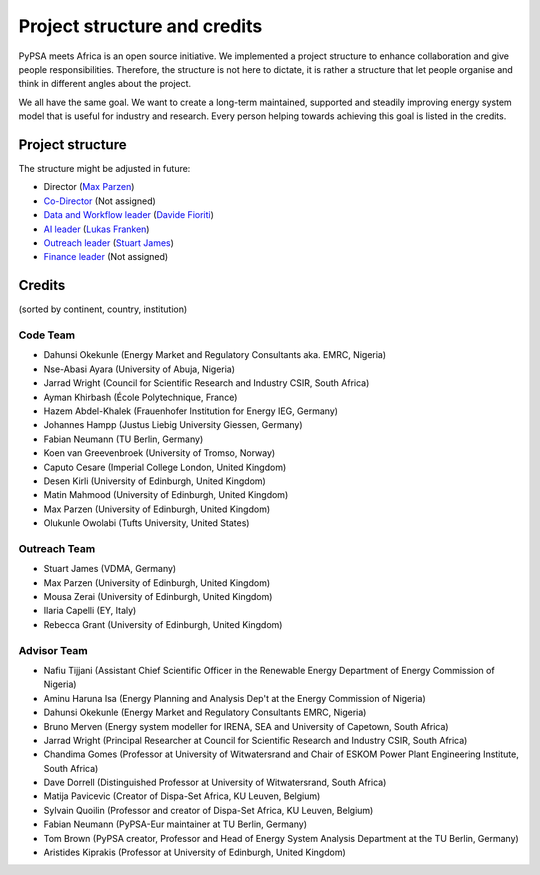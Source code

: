 ..
  SPDX-FileCopyrightText: 2021 The PyPSA meets Africa authors

  SPDX-License-Identifier: CC-BY-4.0

.. _project_structure_and_credits:

##########################################
Project structure and credits
##########################################

PyPSA meets Africa is an open source initiative. 
We implemented a project structure to enhance collaboration and give people responsibilities. 
Therefore, the structure is not here to dictate, it is rather a structure that let people organise and think in different angles about the project.

We all have the same goal. We want to create a long-term maintained, supported and steadily improving energy system model that is useful for industry and research. Every person helping towards achieving this goal is listed in the credits.

.. _project_structure:

Project structure
====================


The structure might be adjusted in future:

- Director (`Max Parzen <https://www.linkedin.com/in/maximilian-parzen-b047a1126/>`_)
- `Co-Director <https://uoe-my.sharepoint.com/:b:/g/personal/s1827105_ed_ac_uk/EfjniQIxmfZIp8ih_WQuy-0BfCiOCLPKEvDZUuylp9xOhA?e=s7KRQy>`_ (Not assigned)
- `Data and Workflow leader <https://uoe-my.sharepoint.com/:b:/g/personal/s1827105_ed_ac_uk/EdHf1dHFvPhIuWRCPopR5KYB9viUJUkhm_WDhHMeFqbUtg?e=Ja0Mz0>`_ (`Davide Fioriti <https://www.linkedin.com/in/davide-fioriti-745693a5/>`_)
- `AI leader <https://uoe-my.sharepoint.com/:b:/g/personal/s1827105_ed_ac_uk/EdHf1dHFvPhIuWRCPopR5KYB9viUJUkhm_WDhHMeFqbUtg?e=Ja0Mz0>`_ (`Lukas Franken <https://www.linkedin.com/in/lukas-franken-5a3045151/>`_)
- `Outreach leader <https://uoe-my.sharepoint.com/:b:/g/personal/s1827105_ed_ac_uk/EWeumVS1t2hMrAXPWzYj2VsBRYS12ArGwTR1Iuo7vJC78Q?e=xeIkW4>`_ (`Stuart James <https://www.linkedin.com/in/stuart-daniel-james/>`_)
- `Finance leader <https://uoe-my.sharepoint.com/:b:/g/personal/s1827105_ed_ac_uk/EbBuUGDNwrRBqmeT8xbQT3MBL1MOMkemCDXi7EMbzXEmHw?e=E3Cbc7>`_ (Not assigned)


.. _credits:

Credits 
===============================

(sorted by continent, country, institution)

Code Team
----------

- Dahunsi Okekunle (Energy Market and Regulatory Consultants aka. EMRC, Nigeria)
- Nse-Abasi Ayara (University of Abuja, Nigeria)
- Jarrad Wright (Council for Scientific Research and Industry CSIR, South Africa)
- Ayman Khirbash (École Polytechnique, France)
- Hazem Abdel-Khalek (Frauenhofer Institution for Energy IEG, Germany)
- Johannes Hampp (Justus Liebig University Giessen, Germany)
- Fabian Neumann (TU Berlin, Germany)
- Koen van Greevenbroek (University of Tromso, Norway)
- Caputo Cesare (Imperial College London, United Kingdom)
- Desen Kirli (University of Edinburgh, United Kingdom)
- Matin Mahmood (University of Edinburgh, United Kingdom)
- Max Parzen (University of Edinburgh, United Kingdom)
- Olukunle Owolabi (Tufts University, United States)

Outreach Team
--------------

- Stuart James (VDMA, Germany)
- Max Parzen (University of Edinburgh, United Kingdom)
- Mousa Zerai (University of Edinburgh, United Kingdom)
- Ilaria Capelli (EY, Italy)
- Rebecca Grant (University of Edinburgh, United Kingdom)


Advisor Team
--------------

- Nafiu Tijjani (Assistant Chief Scientific Officer in the Renewable Energy Department of Energy Commission of Nigeria)
- Aminu Haruna Isa (Energy Planning and Analysis Dep't at the Energy Commission of Nigeria)
- Dahunsi Okekunle (Energy Market and Regulatory Consultants EMRC, Nigeria)
- Bruno Merven (Energy system modeller for IRENA, SEA and University of Capetown, South Africa)
- Jarrad Wright (Principal Researcher at Council for Scientific Research and Industry CSIR, South Africa)
- Chandima Gomes (Professor at University of Witwatersrand and Chair of ESKOM Power Plant Engineering Institute, South Africa)
- Dave Dorrell (Distinguished Professor at University of Witwatersrand, South Africa)
- Matija Pavicevic (Creator of Dispa-Set Africa, KU Leuven, Belgium)
- Sylvain Quoilin (Professor and creator of Dispa-Set Africa, KU Leuven, Belgium)
- Fabian Neumann (PyPSA-Eur maintainer at TU Berlin, Germany)
- Tom Brown (PyPSA creator, Professor and Head of Energy System Analysis Department at the TU Berlin, Germany)
- Aristides Kiprakis (Professor at University of Edinburgh, United Kingdom)








